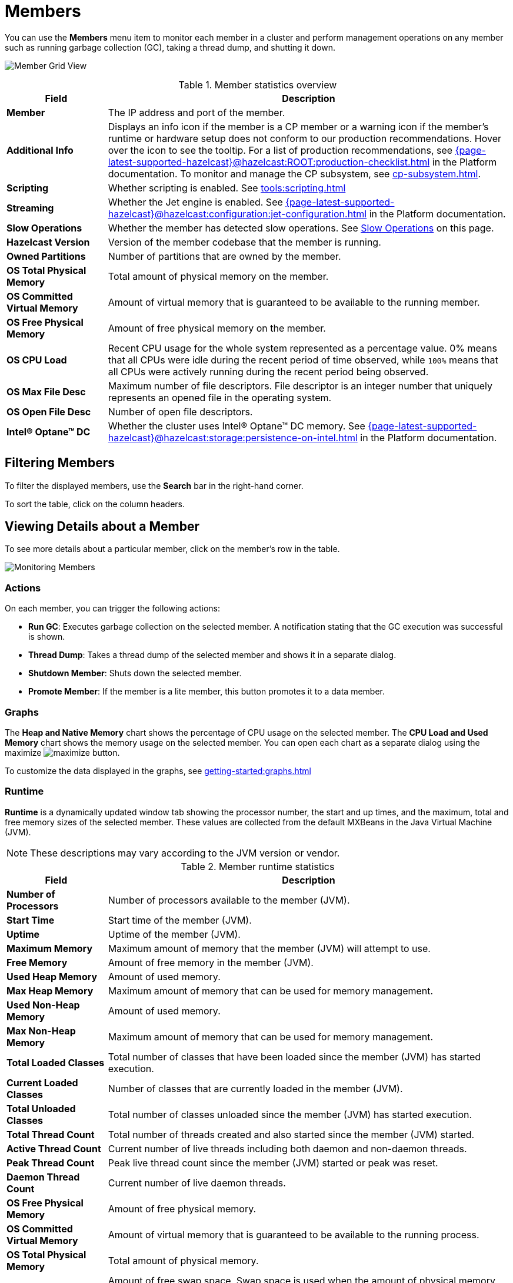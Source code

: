 = Members
:description: Monitor each member in a cluster and perform management operations on any member such as running garbage collection (GC), taking a thread dump, and shutting it down.
:page-aliases: monitor-imdg:monitor-members.adoc

You can use the *Members* menu item to monitor each member in a cluster and perform management operations on any member such as running garbage collection (GC), taking a thread dump, and shutting it down.

image:ROOT:MemberGridView.png[Member Grid View]

.Member statistics overview
[cols="20%s,80%a"]
|===
|Field|Description

|Member
|The IP address and port of the member.

|Additional Info
|Displays an info icon if the member is a CP member or a warning icon if the member's runtime or hardware setup does not conform to our production recommendations. Hover over the icon to see the tooltip. For a list of production recommendations, see xref:{page-latest-supported-hazelcast}@hazelcast:ROOT:production-checklist.adoc[] in the Platform documentation. To monitor and manage the CP subsystem, see xref:cp-subsystem.adoc[].

|Scripting
|Whether scripting is enabled. See xref:tools:scripting.adoc[]

|Streaming
|Whether the Jet engine is enabled. See xref:{page-latest-supported-hazelcast}@hazelcast:configuration:jet-configuration.adoc[] in the Platform documentation.

|Slow Operations
|Whether the member has detected slow operations. See <<slow-operations, Slow Operations>> on this page.

|Hazelcast Version
|Version of the member codebase that the member is running.

|Owned Partitions
|Number of partitions that are owned by the member.

|OS Total Physical Memory
|Total amount of physical memory on the member.

|OS Committed Virtual Memory
|Amount of virtual
memory that is guaranteed to be available to the running member.

|OS Free Physical Memory
|Amount of free physical
memory on the member.

|OS CPU Load
|Recent CPU usage for the whole system represented as a percentage value.
0% means that all CPUs were idle during the recent period of time
observed, while `100%` means that all CPUs were actively running during
the recent period being observed.

|OS Max File Desc
|Maximum number of file
descriptors. File descriptor is an integer number that uniquely
represents an opened file in the operating system.

|OS Open File Desc
|Number of open file descriptors.

|Intel® Optane™ DC
|Whether the cluster uses Intel® Optane™ DC memory. See xref:{page-latest-supported-hazelcast}@hazelcast:storage:persistence-on-intel.adoc[] in the Platform documentation.

|===

== Filtering Members

To filter the displayed members, use the *Search* bar in the right-hand corner.

To sort the
table, click on the column headers.

== Viewing Details about a Member

To see more details about a particular member, click on the member's row in the table.

image:ROOT:MonitoringMembers.png[Monitoring Members]

=== Actions

On each member, you can trigger the following actions:

* **Run GC**: Executes garbage collection on the
selected member. A notification stating that the GC execution was
successful is shown.
* **Thread Dump**: Takes a thread dump of the
selected member and shows it in a separate dialog.
* **Shutdown Member**: Shuts down the selected member.
* **Promote Member**: If the member is a lite member, this button promotes it to a data member.

[[utilization-charts]]
=== Graphs

The **Heap and Native Memory** chart shows the percentage
of CPU usage on the selected member. The **CPU Load and Used Memory** chart shows the memory usage on the
selected member. You can open
each chart as a separate dialog using
the maximize image:ROOT:MaximizeChart.png[maximize] button.

To customize the data displayed in the graphs, see xref:getting-started:graphs.adoc[]

=== Runtime

**Runtime** is a dynamically updated window tab
showing the processor number, the start and up
times, and the maximum, total and free memory
sizes of the selected member. These values are
collected from the default MXBeans in the
Java Virtual Machine (JVM).

NOTE: These descriptions may vary according to the JVM version or vendor.

.Member runtime statistics
[cols="20%s,80%a"]
|===
|Field|Description

|Number of Processors
|Number of processors
available to the member (JVM).

|Start Time
|Start time of the member (JVM).

|Uptime
|Uptime of the member (JVM).

|Maximum Memory
|Maximum amount of memory that
the member (JVM) will attempt to use.

|Free Memory
|Amount of free memory in the member (JVM).

|Used Heap Memory
|Amount of used memory.

|Max Heap Memory
|Maximum amount of memory that can be used for memory management.

|Used Non-Heap Memory
|Amount of used memory.

|Max Non-Heap Memory
|Maximum amount of memory that can be used for memory management.

|Total Loaded Classes
|Total number of classes
that have been loaded since the member (JVM) has started execution.

|Current Loaded Classes
|Number of classes that
are currently loaded in the member (JVM).

|Total Unloaded Classes
|Total number of classes
unloaded since the member (JVM) has started execution.

|Total Thread Count
|Total number of threads created
and also started since the member (JVM) started.

|Active Thread Count
|Current number of live threads
including both daemon and non-daemon threads.

|Peak Thread Count
|Peak live thread count since the
member (JVM) started or peak was reset.

|Daemon Thread Count
|Current number of live daemon threads.

|OS Free Physical Memory
|Amount of free physical
memory.

|OS Committed Virtual Memory
|Amount of virtual
memory that is guaranteed to be available to the running process.

|OS Total Physical Memory
|Total amount of physical memory.

|OS Free Swap Space
|Amount of free swap space. Swap space is used when the amount of physical
memory (RAM) is full. If the system needs more memory resources
and the RAM is full, inactive pages in memory are moved to the swap space.

|OS Total Swap Space
|Total amount of swap space.

|OS Maximum File Descriptor Count
|Maximum number of file
descriptors. File descriptor is an integer number that uniquely
represents an opened file in the operating system.

|OS Open File Descriptor Count
|Number of open file descriptors.

|OS Process CPU Time
|CPU time used by the process on
which the member (JVM) is running.

|OS Process CPU Load
|Recent CPU usage for the member
(JVM) process. This is a double with a value from 0.0 to 1.0.
A value of 0.0 means that none of the CPUs were running threads
from the member (JVM) process during the recent period of time
observed, while a value of 1.0 means that all CPUs were actively
running threads from the member (JVM) 100% of the time during the
recent period being observed. Threads from the member (JVM) include
the application threads as well as the member (JVM) internal threads.

|OS System Load Average
|System load average for the last minute.
The system load average is the average over a period of time of this sum:
(the number of runnable entities queued to the available processors) + (the number of runnable entities running on the available processors). The way in which the load average is calculated is operating system specific
but it is typically a damped time-dependent average.

|OS System CPU Load
|Recent CPU usage for the whole system represented as a percentage value.
0% means that all CPUs were idle during the recent period of time
observed, while 100% means that all CPUs were actively running during
the recent period being observed.

|===

[[member-properties]]
=== Properties

Next to the **Runtime** tab, the **Properties** tab shows the member's system properties.

=== Member Configuration

Management Center receives the member configuration in XML format. As a result, even if you used a different configuration format such as YAML, it will be displayed in XML.

To view a member's configuration:

. Click a member's row in the table.

. Scroll down to *Member Configuration* at the bottom of the page.

=== Slow Operations

If a member has slow operations, you can view the detected slow
operations which occurred on that member. The data is collected by the
xref:{page-latest-supported-hazelcast}@hazelcast:performance:slowoperationdetector.adoc[SlowOperationDetector].

To view slow operations for a member:

. Click a member's row in the table.

. Click on an entry in the **List of Slow Operations** table.

image:ROOT:SlowOperationDetail.png[Slow Operations Details]

